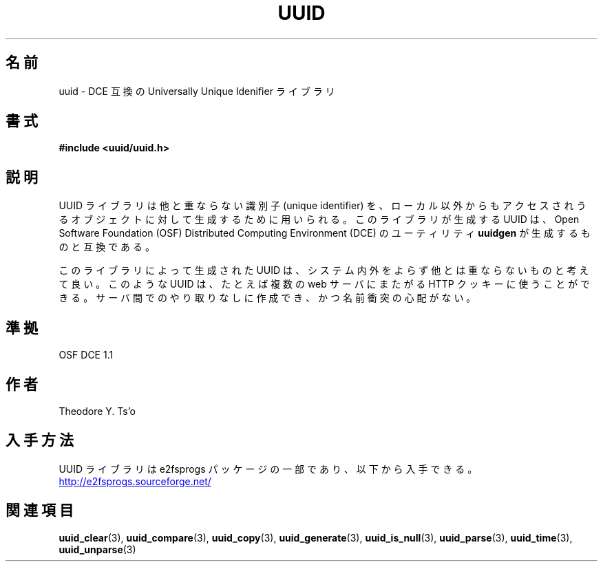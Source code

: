 .\" Copyright 1999 Andreas Dilger (adilger@enel.ucalgary.ca)
.\"
.\" %Begin-Header%
.\" Redistribution and use in source and binary forms, with or without
.\" modification, are permitted provided that the following conditions
.\" are met:
.\" 1. Redistributions of source code must retain the above copyright
.\"    notice, and the entire permission notice in its entirety,
.\"    including the disclaimer of warranties.
.\" 2. Redistributions in binary form must reproduce the above copyright
.\"    notice, this list of conditions and the following disclaimer in the
.\"    documentation and/or other materials provided with the distribution.
.\" 3. The name of the author may not be used to endorse or promote
.\"    products derived from this software without specific prior
.\"    written permission.
.\" THIS SOFTWARE IS PROVIDED ``AS IS'' AND ANY EXPRESS OR IMPLIED
.\" WARRANTIES, INCLUDING, BUT NOT LIMITED TO, THE IMPLIED WARRANTIES
.\" OF MERCHANTABILITY AND FITNESS FOR A PARTICULAR PURPOSE, ALL OF
.\" WHICH ARE HEREBY DISCLAIMED.  IN NO EVENT SHALL THE AUTHOR BE
.\" LIABLE FOR ANY DIRECT, INDIRECT, INCIDENTAL, SPECIAL, EXEMPLARY, OR
.\" CONSEQUENTIAL DAMAGES (INCLUDING, BUT NOT LIMITED TO, PROCUREMENT
.\" OF SUBSTITUTE GOODS OR SERVICES; LOSS OF USE, DATA, OR PROFITS; OR
.\" BUSINESS INTERRUPTION) HOWEVER CAUSED AND ON ANY THEORY OF
.\" LIABILITY, WHETHER IN CONTRACT, STRICT LIABILITY, OR TORT
.\" (INCLUDING NEGLIGENCE OR OTHERWISE) ARISING IN ANY WAY OUT OF THE
.\" USE OF THIS SOFTWARE, EVEN IF NOT ADVISED OF THE POSSIBILITY OF SUCH
.\" DAMAGE.
.\" %End-Header%
.\" Created  Wed Mar 10 17:42:12 1999, Andreas Dilger
.\"*******************************************************************
.\"
.\" This file was generated with po4a. Translate the source file.
.\"
.\"*******************************************************************
.\"
.\" Japanese Version Copyright 1999 by NAKANO Takeo. All Rights Reserved.
.\" Translated Sat 23 Oct 1999 by NAKANO Takeo <nakano@apm.seikei.ac.jp>
.\" Updated Tue 16 Nov 1999 by NAKANO Takeo
.\" Updated Thu 3 Oct 2002 by NAKANO Takeo
.\"
.TH UUID 3 "February 2012" "E2fsprogs version 1.42.1" 
.SH 名前
uuid \- DCE 互換の Universally Unique Idenifier ライブラリ
.SH 書式
\fB#include <uuid/uuid.h>\fP
.SH 説明
UUID ライブラリは他と重ならない識別子 (unique identifier) を、 ローカル以外からもアクセスされうるオブジェクトに対して
生成するために用いられる。 このライブラリが生成する UUID は、 Open Software Foundation (OSF)
Distributed Computing Environment (DCE)  のユーティリティ \fBuuidgen\fP が生成するものと互換である。
.sp
このライブラリによって生成された UUID は、システム内外をよらず 他とは重ならないものと考えて良い。このような UUID は、 たとえば複数の
web サーバにまたがる HTTP クッキーに使うことができる。 サーバ間でのやり取りなしに作成でき、かつ名前衝突の心配がない。
.SH 準拠
OSF DCE 1.1
.SH 作者
Theodore Y. Ts'o
.SH 入手方法
UUID ライブラリは e2fsprogs パッケージの一部であり、以下から入手できる。
.UR http://e2fsprogs.sourceforge.net/
http://e2fsprogs.sourceforge.net/
.UE
.SH 関連項目
\fBuuid_clear\fP(3), \fBuuid_compare\fP(3), \fBuuid_copy\fP(3), \fBuuid_generate\fP(3),
\fBuuid_is_null\fP(3), \fBuuid_parse\fP(3), \fBuuid_time\fP(3), \fBuuid_unparse\fP(3)
